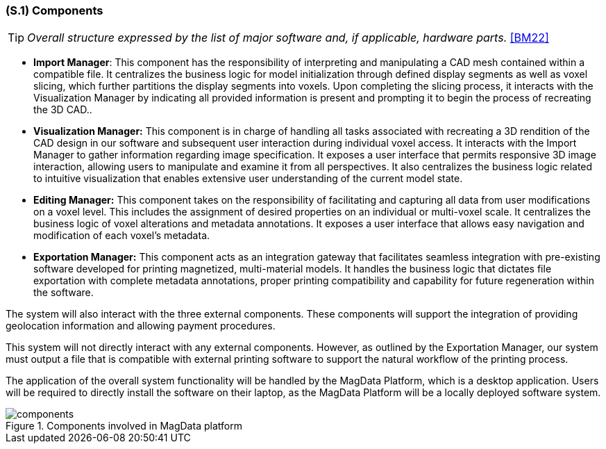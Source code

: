 [#s1,reftext=S.1]
=== (S.1) Components

ifndef::env-draft[]
TIP: _Overall structure expressed by the list of major software and, if applicable, hardware parts._  <<BM22>>
endif::[]

* **[.mcmaster]#Import Manager#**: This component has the responsibility of interpreting and manipulating a CAD mesh contained within a compatible file. It centralizes the business logic for model initialization through defined display segments as well as voxel slicing, which further partitions the display segments into voxels. Upon completing the slicing process, it interacts with the Visualization Manager by indicating all provided information is present and prompting it to begin the process of recreating the 3D CAD..


* **[.mcmaster]#Visualization Manager#:** This component is in charge of handling all tasks associated with recreating a 3D rendition of the CAD design in our software and subsequent user interaction during individual voxel access. It interacts with the Import Manager to gather information regarding image specification. It exposes a user interface that permits responsive 3D image interaction, allowing users to manipulate and examine it from all perspectives. It also centralizes the business logic related to intuitive visualization that enables extensive user understanding of the current model state.

* **[.mcmaster]#Editing Manager#:** This component takes on the responsibility of facilitating and capturing all data from user modifications on a voxel level. This includes the assignment of desired properties on an individual or multi-voxel scale. It centralizes the business logic of voxel alterations and metadata annotations. It exposes a user interface that allows easy navigation and modification of each voxel's metadata.

* **[.mcmaster]#Exportation Manager#:**  This component acts as an integration gateway that facilitates seamless integration with pre-existing software developed for printing magnetized, multi-material models. It handles the business logic that dictates file exportation with complete metadata annotations, proper printing compatibility and capability for future regeneration within the software.

The system will also interact with the three external components. These components will support the integration of providing geolocation information and allowing payment procedures.

<<<
This system will not directly interact with any external components. However, as outlined by the Exportation Manager, our system must output a file that is compatible with external printing software to support the natural workflow of the printing process.

The application of the overall system functionality will be handled by the [.mcmaster]#MagData# Platform, which is a desktop application. Users will be required to directly install the software on their laptop, as the [.mcmaster]#MagData Platform# will be a locally deployed software system.

.Components involved in MagData platform
image::models/components.svg[scale=50%,align="center"]